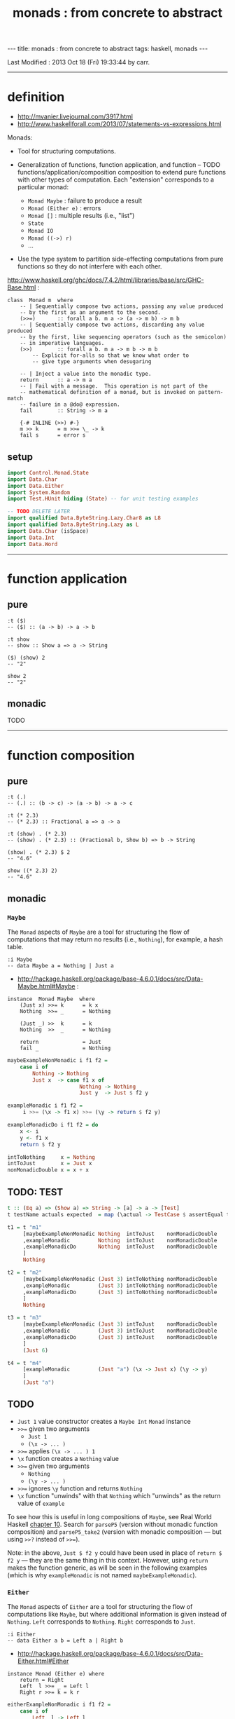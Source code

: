#+TITLE:       monads : from concrete to abstract
#+AUTHOR:      Harold Carr
#+DESCRIPTION: monads : from concrete to abstract
#+PROPERTY:    tangle mvanier.hs
#+OPTIONS:     num:nil toc:t
#+OPTIONS:     skip:nil author:nil email:nil creator:nil timestamp:nil
#+INFOJS_OPT:  view:nil toc:t ltoc:t mouse:underline buttons:0 path:http://orgmode.org/org-info.js

#+BEGIN_HTML
---
title: monads : from concrete to abstract
tags: haskell, monads
---
#+END_HTML

# Created       : 2013 Oct 10 (Thu) 16:03:42 by carr.
Last Modified : 2013 Oct 18 (Fri) 19:33:44 by carr.

------------------------------------------------------------------------------
* definition

- [[http://mvanier.livejournal.com/3917.html]]
- [[http://www.haskellforall.com/2013/07/statements-vs-expressions.html]]

Monads:

- Tool for structuring computations.

- Generalization of functions, function application, and function -- TODO functions/application/composition
  composition to extend pure functions with other types of computation.
  Each "extension" corresponds to a particular monad:
  - =Monad Maybe= : failure to produce a result
  - =Monad (Either e)= : errors
  - =Monad []= : multiple results (i.e., "list")
  - =State=
  - =Monad IO=
  - =Monad ((->) r)=
  - ...

- Use the type system to partition side-effecting computations from
  pure functions so they do not interfere with each other.

[[http://www.haskell.org/ghc/docs/7.4.2/html/libraries/base/src/GHC-Base.html]] :

#+BEGIN_EXAMPLE
class  Monad m  where
    -- | Sequentially compose two actions, passing any value produced
    -- by the first as an argument to the second.
    (>>=)       :: forall a b. m a -> (a -> m b) -> m b
    -- | Sequentially compose two actions, discarding any value produced
    -- by the first, like sequencing operators (such as the semicolon)
    -- in imperative languages.
    (>>)        :: forall a b. m a -> m b -> m b
        -- Explicit for-alls so that we know what order to
        -- give type arguments when desugaring

    -- | Inject a value into the monadic type.
    return      :: a -> m a
    -- | Fail with a message.  This operation is not part of the
    -- mathematical definition of a monad, but is invoked on pattern-match
    -- failure in a @do@ expression.
    fail        :: String -> m a

    {-# INLINE (>>) #-}
    m >> k      = m >>= \_ -> k
    fail s      = error s
#+END_EXAMPLE

** setup

#+BEGIN_SRC haskell
import Control.Monad.State
import Data.Char
import Data.Either
import System.Random
import Test.HUnit hiding (State) -- for unit testing examples

-- TODO DELETE LATER
import qualified Data.ByteString.Lazy.Char8 as L8
import qualified Data.ByteString.Lazy as L
import Data.Char (isSpace)
import Data.Int
import Data.Word
#+END_SRC

------------------------------------------------------------------------------
* function application

** pure

#+BEGIN_EXAMPLE
:t ($)
-- ($) :: (a -> b) -> a -> b

:t show
-- show :: Show a => a -> String

($) (show) 2
-- "2"

show 2
-- "2"
#+END_EXAMPLE

** monadic

TODO

------------------------------------------------------------------------------
* function composition

** pure

#+BEGIN_EXAMPLE
:t (.)
-- (.) :: (b -> c) -> (a -> b) -> a -> c

:t (* 2.3)
-- (* 2.3) :: Fractional a => a -> a

:t (show) . (* 2.3)
-- (show) . (* 2.3) :: (Fractional b, Show b) => b -> String

(show) . (* 2.3) $ 2
-- "4.6"

show ((* 2.3) 2)
-- "4.6"
#+END_EXAMPLE

** monadic

# --------------------------------------------------
*** =Maybe=

The =Monad= aspects of =Maybe= are a tool for structuring the flow of
computations that may return no results (i.e., =Nothing=), for
example, a hash table.

#+BEGIN_EXAMPLE
:i Maybe
-- data Maybe a = Nothing | Just a
#+END_EXAMPLE

- [[http://hackage.haskell.org/package/base-4.6.0.1/docs/src/Data-Maybe.html#Maybe]] :

#+BEGIN_EXAMPLE
instance  Monad Maybe  where
    (Just x) >>= k      = k x
    Nothing  >>= _      = Nothing

    (Just _) >>  k      = k
    Nothing  >>  _      = Nothing

    return              = Just
    fail _              = Nothing
#+END_EXAMPLE

#+BEGIN_SRC haskell
maybeExampleNonMonadic i f1 f2 =
    case i of
        Nothing -> Nothing
        Just x  -> case f1 x of
                       Nothing -> Nothing
                       Just y  -> Just $ f2 y

exampleMonadic i f1 f2 =
     i >>= (\x -> f1 x) >>= (\y -> return $ f2 y)

exampleMonadicDo i f1 f2 = do
    x <- i
    y <- f1 x
    return $ f2 y

intToNothing     x = Nothing
intToJust        x = Just x
nonMonadicDouble x = x + x
#+END_SRC

** TODO: TEST

#+BEGIN_SRC haskell
t :: (Eq a) => (Show a) => String -> [a] -> a -> [Test]
t testName actuals expected  = map (\actual -> TestCase $ assertEqual testName expected actual) actuals
#+END_SRC

#+BEGIN_SRC haskell
t1 = t "m1"
     [maybeExampleNonMonadic Nothing  intToJust    nonMonadicDouble
     ,exampleMonadic         Nothing  intToJust    nonMonadicDouble
     ,exampleMonadicDo       Nothing  intToJust    nonMonadicDouble
     ]
     Nothing

t2 = t "m2"
     [maybeExampleNonMonadic (Just 3) intToNothing nonMonadicDouble
     ,exampleMonadic         (Just 3) intToNothing nonMonadicDouble
     ,exampleMonadicDo       (Just 3) intToNothing nonMonadicDouble
     ]
     Nothing

t3 = t "m3"
     [maybeExampleNonMonadic (Just 3) intToJust    nonMonadicDouble
     ,exampleMonadic         (Just 3) intToJust    nonMonadicDouble
     ,exampleMonadicDo       (Just 3) intToJust    nonMonadicDouble
     ]
     (Just 6)

t4 = t "m4"
     [exampleMonadic         (Just "a") (\x -> Just x) (\y -> y)
     ]
     (Just "a")
#+END_SRC

** TODO
- =Just 1= value constructor creates a =Maybe Int= =Monad= instance
- =>>== given two arguments
  - =Just 1=
  - =(\x -> ... )=
- =>>== applies =(\x -> ... ) 1=
- =\x= function creates a =Nothing= value
- =>>== given two arguments
  - =Nothing=
  - =(\y -> ... )=
- =>>== ignores =\y= function and returns =Nothing=
- =\x= function "unwinds" with that =Nothing= which "unwinds" as the return value of =example=

To see how this is useful in long compositions of =Maybe=, see Real
World Haskell [[http://book.realworldhaskell.org/read/code-case-study-parsing-a-binary-data-format.html][chapter 10]].  Search for =parseP5= (version without
monadic function composition) and =parseP5_take2= (version with
monadic composition --- but using =>>?= instead of =>>==).

Note: in the above, =Just $ f2 y= could have been used in place of
=return $ f2 y= --- they are the same thing in this context.
However, using =return= makes the function generic, as will be seen in
the following examples (which is why =exampleMonadic= is not named
=maybeExampleMonadic=).

# --------------------------------------------------
*** =Either=

The =Monad= aspects of =Either= are a tool for structuring the flow of
computations like =Maybe=, but where additional information is given
instead of =Nothing=.  =Left= corresponds to =Nothing=.  =Right=
corresponds to =Just=.

#+BEGIN_EXAMPLE
:i Either
-- data Either a b = Left a | Right b
#+END_EXAMPLE

- [[http://hackage.haskell.org/package/base-4.6.0.1/docs/src/Data-Either.html#Either]]

#+BEGIN_EXAMPLE
instance Monad (Either e) where
    return = Right
    Left  l >>= _ = Left l
    Right r >>= k = k r
#+END_EXAMPLE

#+BEGIN_SRC haskell
eitherExampleNonMonadic i f1 f2 =
    case i of
        Left  l -> Left l
        Right x -> case f1 x of
                       Left  l -> Left l
                       Right y -> return $ f2 y

intToLeft  :: Int -> Either Int Int
intToLeft   x = Left x

intToRight :: Int -> Either Int Int
intToRight  x = Right x
#+END_SRC

#+BEGIN_SRC haskell
t5 = t "e1"
     [eitherExampleNonMonadic (Left (-1)) intToRight nonMonadicDouble
     ,exampleMonadic          (Left (-1)) intToRight nonMonadicDouble
     ,exampleMonadicDo        (Left (-1)) intToRight nonMonadicDouble
     ]
     (Left (-1))

t6 = t "e2"
     [eitherExampleNonMonadic (Right 3)   intToLeft  nonMonadicDouble
     ,exampleMonadic          (Right 3)   intToLeft  nonMonadicDouble
     ,exampleMonadicDo        (Right 3)   intToLeft  nonMonadicDouble
     ]
     (Left 3)

t7 = t "e3"
     [eitherExampleNonMonadic (Right 3)   intToRight nonMonadicDouble
     ,exampleMonadic          (Right 3)   intToRight nonMonadicDouble
     ,exampleMonadicDo        (Right 3)   intToRight nonMonadicDouble
     ]
     (Right 6)
#+END_SRC

** TODO : note generic use of =maybe=*

** TODO
- =Just 1= value constructor creates a =Either Int= =Monad= instance
- =>>== given two arguments
  - =Just 1=
  - =(\x -> ... )=
- =>>== applies =(\x -> ... ) 1=
- =\x= function creates a =Nothing= value
- =>>== given two arguments
  - =Nothing=
  - =(\y -> ... )=
- =>>== ignores =\y= function and returns =Nothing=
- =\x= function "unwinds" with that =Nothing= which "unwinds" as the return value of =example=

# --------------------------------------------------
*** =[]=

The =Monad= aspects of =[]= (list) are a tool for structuring the flow
of computations that may return zero or more results, similar to
=Maybe= and =Either= return none or one results.

#+BEGIN_EXAMPLE
:i []
-- data [] a = [] | a : [a]
#+END_EXAMPLE

-- [[http://www.haskell.org/ghc/docs/7.4.2/html/libraries/base/src/GHC-Base.html]]

#+BEGIN_EXAMPLE
instance  Monad []  where
    m >>= k             = foldr ((++) . k) [] m
    m >> k              = foldr ((++) . (\ _ -> k)) [] m
    return x            = [x]
    fail _              = []
#+END_EXAMPLE

#+BEGIN_SRC haskell
listExampleNonMonadic i f1 f2 =
    case i of
        [] -> []
        xs -> case f1 xs of
                  [] -> []
                  ys -> f2 ys
#+END_SRC

** TODO define following functions instead of inline anon

#+BEGIN_SRC haskell
t8 = t "l1"
     [listExampleNonMonadic [ ]     ((\x -> [x])::[Int]->[[Int]])  ((\y -> y)::[[Int]]->[[Int]])
     ,exampleMonadic        [ ]      (\x -> [x])                    (\y -> y)
     ,exampleMonadicDo      [ ]      (\x -> [x])                    (\y -> y)
     ]
     []

t9 = t "l2"
     [listExampleNonMonadic [1,2,3] ((\x -> [ ])::[Int]->[[Int]])  ((\y -> y)::[[Int]]->[[Int]])
     ,exampleMonadic        [1,2,3]  (\x -> [ ])                    (\y -> y)
     ,exampleMonadicDo      [1,2,3]  (\x -> [ ])                    (\y -> y)
     ]
     []

t10 = t "l3"
     [listExampleNonMonadic [1,2,3] (\x ->  x)                      (\y -> y)
     ,exampleMonadic        [1,2,3] (\x -> [x])                     (\y -> y)
     ,exampleMonadicDo      [1,2,3] (\x -> [x])                     (\y -> y)
     ]
     [1,2,3]
#+END_SRC

** TODO example =x= without brackets in =l3= above

See also:
- [[http://en.wikibooks.org/wiki/Haskell/Understanding_monads/List]]

# --------------------------------------------------
*** =State=


- [[http://hackage.haskell.org/package/transformers-0.3.0.0/docs/src/Control-Monad-Trans-State-Lazy.html#State]]

#+BEGIN_EXAMPLE
:i State
-- type State s = StateT s Data.Functor.Identity.Identity

:i StateT
-- newtype StateT s m a = StateT {runStateT :: s -> m (a, s)}
-- instance Monad m => Monad (StateT s m)

:i runState
-- runState :: State s a -> s -> (a, s)
#+END_EXAMPLE

- [[http://hackage.haskell.org/package/mtl-2.1.1/docs/src/Control-Monad-State-Class.html#MonadState]]

#+BEGIN_EXAMPLE
class Monad m => MonadState s m | m -> s where
    -- | Return the state from the internals of the monad.
    get :: m s
    get = state (\s -> (s, s))

    -- | Replace the state inside the monad.
    put :: s -> m ()
    put s = state (\_ -> ((), s))

    -- | Embed a simple state action into the monad.
    state :: (s -> (a, s)) -> m a
    state f = do
      s <- get
      let ~(a, s') = f s
      put s'
      return a
#+END_EXAMPLE

#+BEGIN_SRC haskell
stateExampleNonMonadicNoState i f1 f2 =
    case f1 i of
        (c1 ,s1) -> case f2 s1 of
                        (c2, s2) -> (c1:c2:[], s2)

shift (s:ss) = (chr (ord s - 71), ss)
upper (s:ss) = ( toUpper s      , ss)

t11 = t "s1"
      [stateExampleNonMonadicNoState "hello world" shift upper
      ]
      ("!E","llo world")
#+END_SRC

# --------------------------------------------------

#+BEGIN_SRC haskell
bind' ::         (s -> (a, s))   -- leftFun
        -> (a -> (s -> (b, s)))  -- rightFun
        ->       (s -> (b, s))   -- result
bind' leftFun rightFun startState =
    let (result, endState) = leftFun startState
    in  (rightFun result) endState

return' :: a -> (s -> ( a, s))
return'    a =  \s -> ( a, s)

get'    ::       s -> ( s, s)
get'         =  \s -> ( s, s)

put'    :: s ->  s -> ((), s)
put'       s =  \_ -> ((), s)
#+END_SRC

# -------------------------

#+BEGIN_SRC haskell
stateExample' :: (a -> a -> (a1, a)) -> (a -> a -> (a1, a)) -> a -> ([a1], a)
stateExample' f1 f2 x =
   (get'         `bind'`
    \s0 -> f1 s0 `bind'`
    \r1 -> get'  `bind'`
    \s1 -> f2 s1 `bind'`
    \r2 -> get'  `bind'`
    \s2 -> return' (r1:r2:[]) ) x

shift' :: [Char] -> ([Char] -> (Char, [Char]))
shift' (s:ss) = put' ss `bind'` \_ -> return' $ chr (ord s - 71)

upper' :: [Char] -> ([Char] -> (Char, [Char]))
upper' (s:ss) = put' ss `bind'` \_ -> return' $ toUpper s

t12 = t "s1"
      [stateExample' shift' upper' "hello world"
      ]
      ("!E","llo world")
#+END_SRC

#+BEGIN_SRC haskell
stateExampleMonadic :: (String -> State String Char) -> (String -> State String Char) -> State String [Char]
stateExampleMonadic f1 f2 =
    get          >>=
    \s0 -> f1 s0 >>=
    \r1 -> get   >>=
    \s1 -> f2 s1 >>=
    \r2 -> get   >>=
    \s2 -> return (r1:r2:[])

shiftM :: String -> State String Char
shiftM (s:ss) = put ss >>= \x -> return $ chr (ord s - 71)

upperM :: String -> State String Char
upperM (s:ss) = put ss >>= \x -> return $ toUpper s

t13 = t "s1"
      [runState (stateExampleMonadic shiftM upperM) "hello world"
      ]
      ("!E","llo world")
#+END_SRC

# -------------------------

#+BEGIN_SRC haskell
getRandom'  :: Random a => StdGen -> (a, StdGen)
getRandom' =
    get' `bind'` \gen -> let (val, gen') = random gen
                         in put' gen' `bind'` \_ -> return' val

getRandom   :: Random a => State StdGen a
getRandom =
    get   >>=    \gen -> let (val, gen') = random gen
                         in put  gen'  >>=    \_ -> return val

getRandomDo :: Random a => State StdGen a
getRandomDo = do
    gen <- get
    let (val, gen') = random gen
    put gen'
    return val
#+END_SRC

#+BEGIN_EXAMPLE
sg <- getStdGen
random sg :: (Int,StdGen)

:t sg
-- sg :: StdGen

:t getRandom' sg
-- getRandom' sg :: Random a => (a, StdGen)
getRandom' sg :: (Int,StdGen)

:t getRandom
-- getRandom :: Random a => State StdGen a
:t runState getRandom
-- runState getRandom :: Random a => StdGen -> (a, StdGen)
:t runState getRandom sg
-- runState getRandom sg :: Random a => (a, StdGen)
runState getRandom sg :: (Int,StdGen)
-- (-8057504721392404675,734004948 2103410263)
#+END_EXAMPLE

diagram:
- http://stackoverflow.com/questions/10230562/confusion-over-the-state-monad-code-on-learn-you-a-haskell

shows >>=
- http://www.engr.mun.ca/~theo/Misc/haskell_and_monads.htm

expansion of haskell's wikibook state monad page:
- http://xyne.archlinux.ca/notes/haskell/the_state_monad.html

useful:
- http://www.codejury.com/handling-state-with-monads/


SEE:?
- http://www.haskell.org/haskellwiki/State_Monad
- [[http://brandon.si/code/the-state-monad-a-tutorial-for-the-confused/]]
- http://stackoverflow.com/questions/5310203/how-to-use-instances-of-monad-and-confusion-about
- [[http://embedntks.com/haskells-state-monad/]]

# --------------------------------------------------
*** =IO=


------------------------------------------------------------------------------
* example accuracy

#+BEGIN_SRC haskell
main = do
    runTestTT $ TestList $ t1 ++ t2 ++ t3 ++ t4 ++ t5 ++ t6 ++ t7 ++ t8 ++ t9 ++ t10 ++ t11 ++ t12 ++ t13
#+END_SRC
